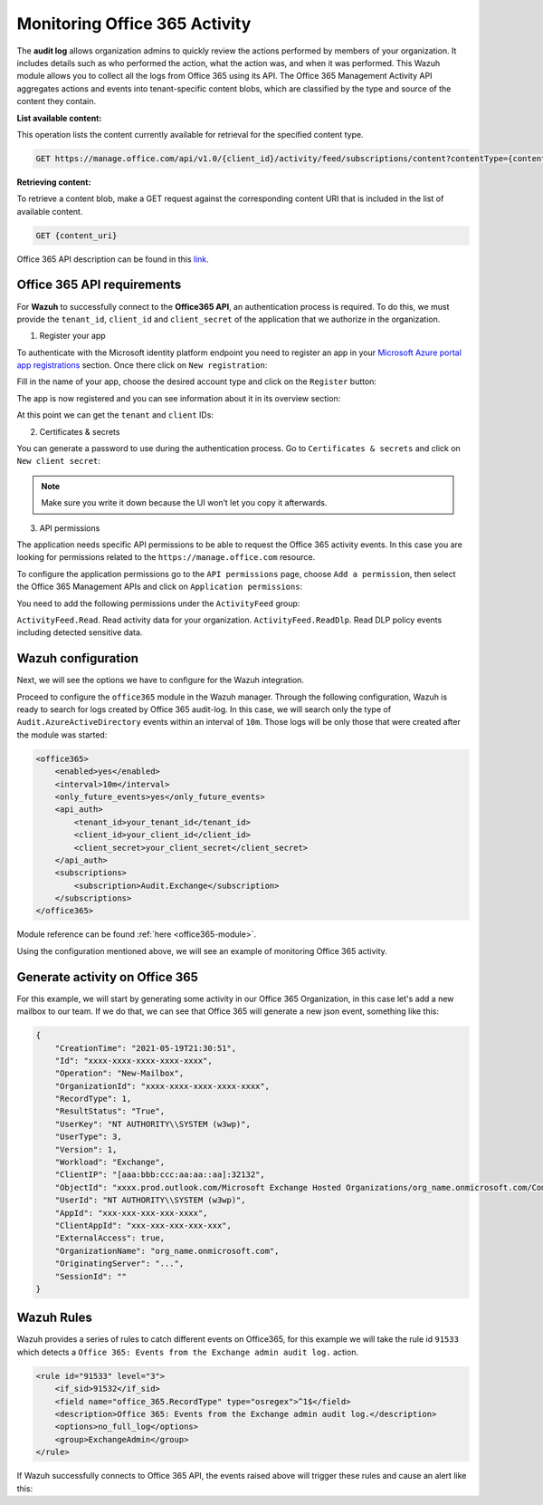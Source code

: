 .. Copyright (C) 2021 Wazuh, Inc.

.. _office365_monitoring_activity:

.. meta::
  :description: Discover the way that Wazuh provides to monitor your organization's Office 365 activity.

Monitoring Office 365 Activity
==============================

The **audit log** allows organization admins to quickly review the actions performed by members of your organization. It includes details such as who performed the action, what the action was, and when it was performed.
This Wazuh module allows you to collect all the logs from Office 365 using its API. The Office 365 Management Activity API aggregates actions and events into tenant-specific content blobs, which are classified by the type and source of the content they contain. 

**List available content:**

This operation lists the content currently available for retrieval for the specified content type.

.. code-block:: none

    GET https://manage.office.com/api/v1.0/{client_id}/activity/feed/subscriptions/content?contentType={content_type}&startTime={start_time}&endTime={end_time}

**Retrieving content:**

To retrieve a content blob, make a GET request against the corresponding content URI that is included in the list of available content.

.. code-block:: xml

    GET {content_uri}

Office 365 API description can be found in this `link <https://docs.microsoft.com/en-us/office/office-365-management-api/office-365-management-activity-api-reference>`_.

Office 365 API requirements
^^^^^^^^^^^^^^^^^^^^^^^^^^^

For **Wazuh** to successfully connect to the **Office365 API**, an authentication process is required. To do this, we must provide the ``tenant_id``, ``client_id`` and ``client_secret`` of the application that we authorize in the organization.

1. Register your app

To authenticate with the Microsoft identity platform endpoint you need to register an app in your `Microsoft Azure portal app registrations <https://portal.azure.com/#blade/Microsoft_AAD_RegisteredApps/ApplicationsListBlade>`_  section. Once there click on ``New registration``:

.. thumbnail:: ../images/office365/azure-app-new-registration.png
    :title: Register your app
    :align: center
    :width: 100%

Fill in the name of your app, choose the desired account type and click on the ``Register`` button:

.. thumbnail:: ../images/office365/1-azure-wazuh-app-register-application.png
    :title: Register your app
    :align: center
    :width: 100%

The app is now registered and you can see information about it in its overview section:

.. thumbnail:: ../images/office365/2-azure-wazuh-app-overview.png
    :title: Register your app
    :align: center
    :width: 100%

At this point we can get the ``tenant`` and ``client`` IDs:

2. Certificates & secrets

You can generate a password to use during the authentication process. Go to ``Certificates & secrets`` and click on ``New client secret``:

.. thumbnail:: ../images/office365/3-azure-wazuh-app-create-password.png
    :title: Certificates & secrets
    :align: center
    :width: 100%

.. note:: Make sure you write it down because the UI won’t let you copy it afterwards.

3. API permissions

The application needs specific API permissions to be able to request the Office 365 activity events. In this case you are looking for permissions related to the ``https://manage.office.com`` resource.

To configure the application permissions go to the ``API permissions`` page, choose ``Add a permission``, then select the Office 365 Management APIs and click on ``Application permissions``:

.. thumbnail:: ../images/office365/4-azure-wazuh-app-configure-permissions.png
    :title: API permissions
    :align: center
    :width: 100%

You need to add the following permissions under the ``ActivityFeed`` group:

``ActivityFeed.Read``. Read activity data for your organization.
``ActivityFeed.ReadDlp``. Read DLP policy events including detected sensitive data.

Wazuh configuration
^^^^^^^^^^^^^^^^^^^

Next, we will see the options we have to configure for the Wazuh integration.

Proceed to configure the ``office365`` module in the Wazuh manager. Through the following configuration, Wazuh is ready to search for logs created by Office 365 audit-log. In this case, we will search only the type of ``Audit.AzureActiveDirectory`` events within an interval of ``10m``. Those logs will be only those that were created after the module was started:

.. code-block:: xml

    <office365>
        <enabled>yes</enabled>
        <interval>10m</interval>
        <only_future_events>yes</only_future_events>
        <api_auth>
            <tenant_id>your_tenant_id</tenant_id>
            <client_id>your_client_id</client_id>
            <client_secret>your_client_secret</client_secret>
        </api_auth>
        <subscriptions>
            <subscription>Audit.Exchange</subscription>
        </subscriptions>
    </office365>

Module reference can be found :ref:`here <office365-module>`.

Using the configuration mentioned above, we will see an example of monitoring Office 365 activity.

Generate activity on Office 365
^^^^^^^^^^^^^^^^^^^^^^^^^^^^^^^

For this example, we will start by generating some activity in our Office 365 Organization, in this case let's add a new mailbox to our team. If we do that, we can see that Office 365 will generate a new json event, something like this:

.. code-block:: json
    :class: output

    {
        "CreationTime": "2021-05-19T21:30:51",
        "Id": "xxxx-xxxx-xxxx-xxxx-xxxx",
        "Operation": "New-Mailbox",
        "OrganizationId": "xxxx-xxxx-xxxx-xxxx-xxxx",
        "RecordType": 1,
        "ResultStatus": "True",
        "UserKey": "NT AUTHORITY\\SYSTEM (w3wp)",
        "UserType": 3,
        "Version": 1,
        "Workload": "Exchange",
        "ClientIP": "[aaa:bbb:ccc:aa:aa::aa]:32132",
        "ObjectId": "xxxx.prod.outlook.com/Microsoft Exchange Hosted Organizations/org_name.onmicrosoft.com/CompliancePolicyCacheCustomTag",
        "UserId": "NT AUTHORITY\\SYSTEM (w3wp)",
        "AppId": "xxx-xxx-xxx-xxx-xxxx",
        "ClientAppId": "xxx-xxx-xxx-xxx-xxx",
        "ExternalAccess": true,
        "OrganizationName": "org_name.onmicrosoft.com",
        "OriginatingServer": "...",
        "SessionId": ""
    }

Wazuh Rules
^^^^^^^^^^^

Wazuh provides a series of rules to catch different events on Office365, for this example we will take the rule id ``91533`` which detects a ``Office 365: Events from the Exchange admin audit log.`` action.

.. code-block:: xml

    <rule id="91533" level="3">
        <if_sid>91532</if_sid>
        <field name="office_365.RecordType" type="osregex">^1$</field>
        <description>Office 365: Events from the Exchange admin audit log.</description>
        <options>no_full_log</options>
        <group>ExchangeAdmin</group>
    </rule>

If Wazuh successfully connects to Office 365 API, the events raised above will trigger these rules and cause an alert like this:

.. code-block:: json
    :emphasize-lines: 13
    :class: output

    {
        "agent": {
            "name": "agent01",
            "id": "001"
        },
        "manager": {
            "name": "manager01"
        },
        "data": {
            "office_365": {
                "CreationTime": "2021-05-19T21:30:51",
                "Id": "xxxx-xxxx-xxxx-xxxx-xxxx",
                "Operation": "New-Mailbox",
                "OrganizationId": "xxxx-xxxx-xxxx-xxxx-xxxx",
                "RecordType": 1,
                "ResultStatus": "True",
                "UserKey": "NT AUTHORITY\\SYSTEM (w3wp)",
                "UserType": 3,
                "Version": 1,
                "Workload": "Exchange",
                "ClientIP": "[aaa:bbb:ccc:aa:aa::aa]:32132",
                "ObjectId": "xxxx.prod.outlook.com/Microsoft Exchange Hosted Organizations/org_name.onmicrosoft.com/CompliancePolicyCacheCustomTag",
                "UserId": "NT AUTHORITY\\SYSTEM (w3wp)",
                "AppId": "xxx-xxx-xxx-xxx-xxxx",
                "ClientAppId": "xxx-xxx-xxx-xxx-xxx",
                "ExternalAccess": true,
                "OrganizationName": "org_name.onmicrosoft.com",
                "OriginatingServer": "...",
                "SessionId": ""
            }
        },
        "rule": {
            "firedtimes": 26,
            "mail": false,
            "level": 3,
            "description": "Office 365: Events from the Exchange admin audit log.",
            "groups":["office_365"],
            "id": "91533"
        },
        "location": "office_365",
        "decoder": {
            "name": "json"
        },
        "timestamp": "2020-03-20T12:19:08.694+0000"
    }
